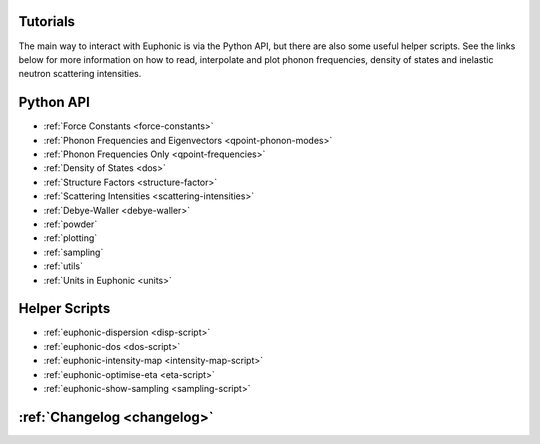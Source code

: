 .. _tutorials:

Tutorials
=========

The main way to interact with Euphonic is via the Python API, but there are
also some useful helper scripts. See the links below for more information on
how to read, interpolate and plot phonon frequencies, density of states and
inelastic neutron scattering intensities.

Python API
==========

- :ref:`Force Constants <force-constants>`
- :ref:`Phonon Frequencies and Eigenvectors <qpoint-phonon-modes>`
- :ref:`Phonon Frequencies Only <qpoint-frequencies>`
- :ref:`Density of States <dos>`
- :ref:`Structure Factors <structure-factor>`
- :ref:`Scattering Intensities <scattering-intensities>`
- :ref:`Debye-Waller <debye-waller>`
- :ref:`powder`
- :ref:`plotting`
- :ref:`sampling`
- :ref:`utils`
- :ref:`Units in Euphonic <units>`

Helper Scripts
==============

- :ref:`euphonic-dispersion <disp-script>`
- :ref:`euphonic-dos <dos-script>`
- :ref:`euphonic-intensity-map <intensity-map-script>`
- :ref:`euphonic-optimise-eta <eta-script>`
- :ref:`euphonic-show-sampling <sampling-script>`

:ref:`Changelog <changelog>`
============================
